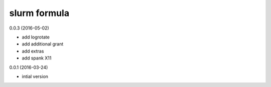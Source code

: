 slurm formula
-------------

0.0.3 (2016-05-02)

-  add logrotate
-  add additional grant
-  add extras
-  add spank X11

0.0.1 (2016-03-24)

-  intial version
